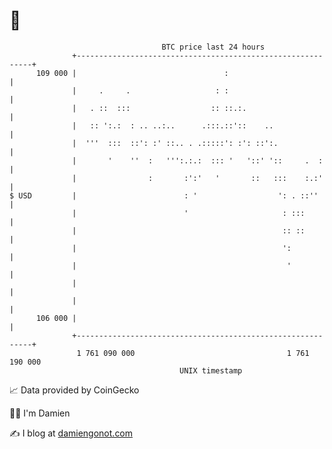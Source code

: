 * 👋

#+begin_example
                                     BTC price last 24 hours                    
                 +------------------------------------------------------------+ 
         109 000 |                                 :                          | 
                 |     .     .                   : :                          | 
                 |   . ::  :::                  :: ::.:.                      | 
                 |   :: ':.:  : .. ..:..      .:::.::'::    ..                | 
                 |  '''  :::  ::': :' ::.. . .:::::': :': ::':.               | 
                 |       '    ''  :   ''':.:.:  ::: '   '::' '::     .  :     | 
                 |                :       :':'   '       ::   :::    :.:'     | 
   $ USD         |                        : '                  ': . ::''      | 
                 |                        '                     : :::         | 
                 |                                              :: ::         | 
                 |                                              ':            | 
                 |                                               '            | 
                 |                                                            | 
                 |                                                            | 
         106 000 |                                                            | 
                 +------------------------------------------------------------+ 
                  1 761 090 000                                  1 761 190 000  
                                         UNIX timestamp                         
#+end_example
📈 Data provided by CoinGecko

🧑‍💻 I'm Damien

✍️ I blog at [[https://www.damiengonot.com][damiengonot.com]]
